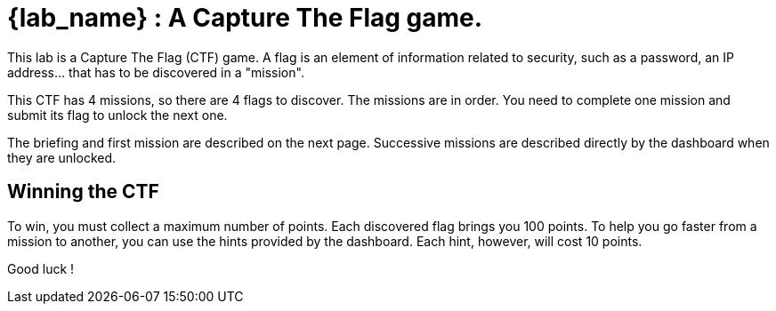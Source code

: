 = {lab_name} : A Capture The Flag game.

This lab is a Capture The Flag (CTF) game.
A flag is an element of information related to security, such as a password, an IP address... that has to be discovered in a "mission".

This CTF has 4 missions, so there are 4 flags to discover.
The missions are in order.  
You need to complete one mission and submit its flag to unlock the next one.

The briefing and first mission are described on the next page.
Successive missions are described directly by the dashboard when they are unlocked.

== Winning the CTF

To win, you must collect a maximum number of points.
Each discovered flag brings you 100 points.
To help you go faster from a mission to another, you can use the hints provided by the dashboard.
Each hint, however, will cost 10 points.

Good luck !

